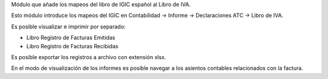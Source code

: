 Módulo que añade los mapeos del libro de IGIC español al Libro de IVA.

Esto módulo introduce los mapeos del IGIC en Contabilidad -> Informe ->
Declaraciones ATC -> Libro de IVA.

Es posible visualizar e imprimir por separado:

* Libro Registro de Facturas Emitidas
* Libro Registro de Facturas Recibidas

Es posible exportar los registros a archivo con extensión xlsx.

En el modo de visualización de los informes es posible navegar a los asientos
contables relacionados con la factura.
